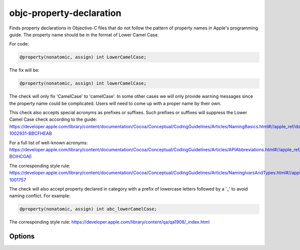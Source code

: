 .. title:: clang-tidy - objc-property-declaration

objc-property-declaration
=========================

Finds property declarations in Objective-C files that do not follow the pattern
of property names in Apple's programming guide. The property name should be
in the format of Lower Camel Case.

For code:

.. code-block:: objc

   @property(nonatomic, assign) int LowerCamelCase;

The fix will be:

.. code-block:: objc

   @property(nonatomic, assign) int lowerCamelCase;

The check will only fix 'CamelCase' to 'camelCase'. In some other cases we will
only provide warning messages since the property name could be complicated.
Users will need to come up with a proper name by their own.

This check also accepts special acronyms as prefixes or suffixes. Such prefixes or suffixes
will suppress the Lower Camel Case check according to the guide:
https://developer.apple.com/library/content/documentation/Cocoa/Conceptual/CodingGuidelines/Articles/NamingBasics.html#//apple_ref/doc/uid/20001281-1002931-BBCFHEAB

For a full list of well-known acronyms:
https://developer.apple.com/library/content/documentation/Cocoa/Conceptual/CodingGuidelines/Articles/APIAbbreviations.html#//apple_ref/doc/uid/20001285-BCIHCGAE

The corresponding style rule: https://developer.apple.com/library/content/documentation/Cocoa/Conceptual/CodingGuidelines/Articles/NamingIvarsAndTypes.html#//apple_ref/doc/uid/20001284-1001757

The check will also accept property declared in category with a prefix of
lowercase letters followed by a '_' to avoid naming conflict. For example:

.. code-block:: objc

   @property(nonatomic, assign) int abc_lowerCamelCase;

The corresponding style rule: https://developer.apple.com/library/content/qa/qa1908/_index.html


Options
-------

.. option:: Acronyms

   Semicolon-separated list of custom acronyms that can be used as a prefix
   or a suffix of property names.

   By default, appends to the list of default acronyms (
   ``IncludeDefaultAcronyms`` set to ``1``).
   If ``IncludeDefaultAcronyms`` is set to ``0``, instead replaces the
   default list of acronyms.

.. option:: IncludeDefaultAcronyms

   Integer value (defaults to ``1``) to control whether the default
   acronyms are included in the list of acronyms.

   If set to ``1``, the value in ``Acronyms`` is appended to the
   default list of acronyms:

   ``ACL;API;ARGB;ASCII;BGRA;CMYK;DNS;FPS;FTP;GIF;GPS;HD;HDR;HTML;HTTP;HTTPS;HUD;ID;JPG;JS;LAN;LZW;MDNS;MIDI;OS;PDF;PIN;PNG;POI;PSTN;PTR;QA;QOS;RGB;RGBA;RGBX;ROM;RPC;RTF;RTL;SDK;SSO;TCP;TIFF;TTS;UI;URI;URL;VC;VOIP;VPN;VR;WAN;XML``.

   If set to ``0``, the value in ``Acronyms`` replaces the default list
   of acronyms.
